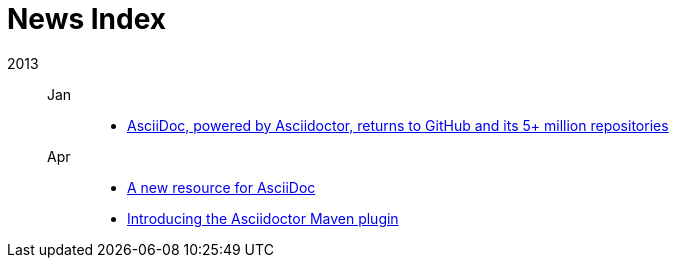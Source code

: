= News Index

2013::

Jan:::
- link:asciidoctor-announcement.adoc[AsciiDoc, powered by Asciidoctor, returns to GitHub and its 5+ million repositories]

Apr:::
- link:a-new-resource-for-asciidoc.adoc[A new resource for AsciiDoc]
- link:introducing-the-asciidoctor-maven-plugin.adoc[Introducing the Asciidoctor Maven plugin]
